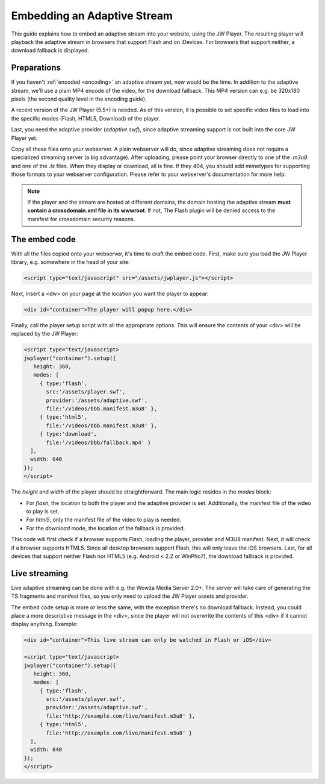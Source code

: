 .. _embedding:

Embedding an Adaptive Stream
============================

This guide explains how to embed an adaptive stream into your website, using the JW Player. The resulting player will playback the adaptive stream in browsers that support Flash and on iDevices. For browsers that support neither, a download fallback is displayed.



Preparations
------------

If you haven't :ref:`encoded <encoding>` an adaptive stream yet, now would be the time. In addition to the adaptive stream, we'll use a plain MP4 encode of the video, for the download fallback. This MP4 version can e.g. be 320x180 pixels (the second quality level in the encoding guide).

A recent version of the JW Player (5.5+) is needed. As of this version, it is possible to set specific video files to load into the specific modes (Flash, HTML5, Download) of the player.

Last, you need the adaptive provider (*adaptive.swf*), since adaptive streaming support is not built into the core JW Player yet.

Copy all these files onto your webserver. A plain webserver will do, since adaptive streaming does not require a specialized streaming server (a big advantage). After uploading, please point your browser directly to one of the *.m3u8* and one of the *.ts* files. When they display or download, all is fine. If they 404, you should add mimetypes for supporting those formats to your webserver configuration. Please refer to your webserver's documentation for more help.

.. note::

   If the player and the stream are hosted at different domains, the domain hosting the adaptive stream **must contain a crossdomain.xml file in its wwwroot**. If not, The Flash plugin will be denied access to the manifest for crossdomain security reasons.



The embed code
--------------

With all the files copied onto your webserver, it's time to craft the embed code. First, make sure you load the JW Player library, e.g. somewhere in the head of your site:

.. code-block:: javascript

   <script type="text/javascript" src="/assets/jwplayer.js"></script>


Next, insert a <div> on your page at the location you want the player to appear:

.. code-block:: javascript

   <div id="container">The player will popup here.</div>
   
Finally, call the player setup script with all the appropriate options. This will ensure the contents of your <div> will be replaced by the JW Player:

.. code-block:: javascript

   <script type="text/javascript>
   jwplayer("container").setup({
      height: 360,
      modes: [
        { type:'flash', 
          src:'/assets/player.swf', 
          provider:'/assets/adaptive.swf', 
          file:'/videos/bbb.manifest.m3u8' },
        { type:'html5', 
          file:'/videos/bbb.manifest.m3u8' },
        { type:'download', 
          file:'/videos/bbb/fallback.mp4' }
     ],
     width: 640
   });
   </script>


The *height* and *width* of the player should be straightforward. The main logic resides in the *modes* block:

* For *flash*, the location to both the player and the adaptive provider is set. Additionally, the manifest file of the video to play is set.
* For *html5*, only the manifest file of the video to play is needed.
* For the *download* mode, the location of the fallback is provided.

This code will first check if a browser supports Flash, loading the player, provider and M3U8 manifest. Next, it will check if a browser supports HTML5. Since all desktop browsers support Flash, this will only leave the iOS browsers. Last, for all devices that support neither Flash nor HTML5 (e.g. Android < 2.2 or WinPho7), the download fallback is provided.



Live streaming
--------------

Live adaptive streaming can be done with e.g. the Wowza Media Server 2.0+. The server will take care of generating the TS fragments and manifest files, so you only need to upload the JW Player assets and provider.

The embed code setup is more or less the same, with the exception there's no download fallback. Instead, you could place a more descriptive message in the <div>, since the player will not overwrite the contents of this <div> if it cannot display anything. Example:

.. code-block:: javascript

   <div id="container">This live stream can only be watched in Flash or iOS</div>
   
   <script type="text/javascript>
   jwplayer("container").setup({
      height: 360,
      modes: [
        { type:'flash', 
          src:'/assets/player.swf', 
          provider:'/assets/adaptive.swf', 
          file:'http://example.com/live/manifest.m3u8' },
        { type:'html5', 
          file:'http://example.com/live/manifest.m3u8' }
     ],
     width: 640
   });
   </script>


